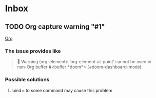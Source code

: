 * Inbox
** TODO Org capture warning "#1"

[[id:L20251026.055458_org][Org]]

*** The issue provides like

#+begin_quote
 Warning (org-element): ‘org-element-at-point’ cannot be used
in non-Org buffer #<buffer *doom*> (+doom-dashboard-mode)
#+end_quote

*** Possible solutions

1. bind =o= to some command may cause this problem
